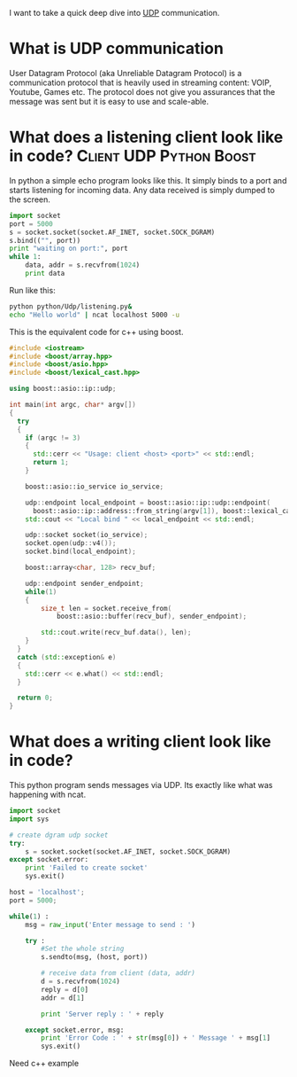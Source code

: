 I want to take a quick deep dive into [[link:http://en.wikipedia.org/wiki/User_Datagram_Protocol][UDP]] communication.

* What is UDP communication
User Datagram Protocol (aka Unreliable Datagram Protocol) is a communication protocol that is heavily used in streaming content: VOIP, Youtube, Games etc.
The protocol does not give you assurances that the message was sent but it is easy to use and scale-able.

* What does a listening client look like in code?	:Client:UDP:Python:Boost:
In python a simple echo program looks like this. It simply binds to a port and starts listening for incoming data. Any data received is simply dumped to the screen.
#+begin_src python :tangle yes :tangle src/listening.py
import socket
port = 5000
s = socket.socket(socket.AF_INET, socket.SOCK_DGRAM)
s.bind(("", port))
print "waiting on port:", port
while 1:
    data, addr = s.recvfrom(1024)
    print data
#+end_src 

Run like this:
#+begin_src sh :results output
python python/Udp/listening.py&
echo "Hello world" | ncat localhost 5000 -u
#+end_src

This is the equivalent code for c++ using boost. 
#+begin_src cpp :flags -std=c++11 -L/usr/lib/i386-linux-gnu/ -lboost_system -lpthread :tangle yes :tangle src/listener.cpp
#include <iostream>
#include <boost/array.hpp>
#include <boost/asio.hpp>
#include <boost/lexical_cast.hpp>

using boost::asio::ip::udp;

int main(int argc, char* argv[])
{
  try
  {
    if (argc != 3)
    {
      std::cerr << "Usage: client <host> <port>" << std::endl;
      return 1;
    }

    boost::asio::io_service io_service;

    udp::endpoint local_endpoint = boost::asio::ip::udp::endpoint(
	  boost::asio::ip::address::from_string(argv[1]), boost::lexical_cast<int>(argv[2]));
    std::cout << "Local bind " << local_endpoint << std::endl;
 
    udp::socket socket(io_service);
    socket.open(udp::v4());
    socket.bind(local_endpoint);

    boost::array<char, 128> recv_buf;
    
    udp::endpoint sender_endpoint;
    while(1)
    {
        size_t len = socket.receive_from(
            boost::asio::buffer(recv_buf), sender_endpoint);

        std::cout.write(recv_buf.data(), len);
    }
  }
  catch (std::exception& e)
  {
    std::cerr << e.what() << std::endl;
  }

  return 0;
}
#+end_src

* What does a writing client look like in code?
This python program sends messages via UDP. Its exactly like what was happening with ncat.
#+begin_src python :tangle yes :tangle src/sender.py
import socket
import sys
 
# create dgram udp socket
try:
    s = socket.socket(socket.AF_INET, socket.SOCK_DGRAM)
except socket.error:
    print 'Failed to create socket'
    sys.exit()
 
host = 'localhost';
port = 5000;
 
while(1) :
    msg = raw_input('Enter message to send : ')
     
    try :
        #Set the whole string
        s.sendto(msg, (host, port))
         
        # receive data from client (data, addr)
        d = s.recvfrom(1024)
        reply = d[0]
        addr = d[1]
         
        print 'Server reply : ' + reply
     
    except socket.error, msg:
        print 'Error Code : ' + str(msg[0]) + ' Message ' + msg[1]
        sys.exit()
#+end_src

Need c++ example
